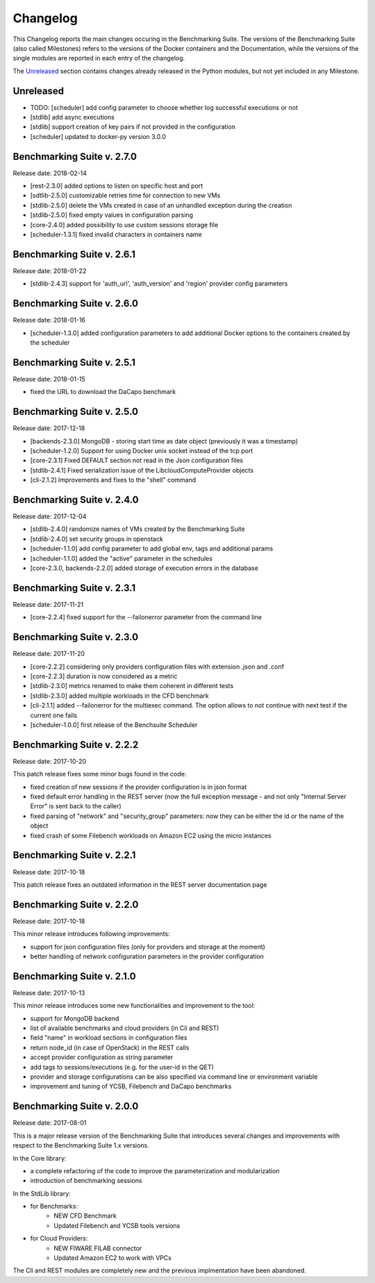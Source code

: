 .. Benchmarking Suite
.. Copyright 2014-2017 Engineering Ingegneria Informatica S.p.A.

.. Licensed under the Apache License, Version 2.0 (the "License");
.. you may not use this file except in compliance with the License.
.. You may obtain a copy of the License at
.. http://www.apache.org/licenses/LICENSE-2.0

.. Unless required by applicable law or agreed to in writing, software
.. distributed under the License is distributed on an "AS IS" BASIS,
.. WITHOUT WARRANTIES OR CONDITIONS OF ANY KIND, either express or implied.
.. See the License for the specific language governing permissions and
.. limitations under the License.

.. Developed in the ARTIST EU project (www.artist-project.eu) and in the
.. CloudPerfect EU project (https://cloudperfect.eu/)

#########
Changelog
#########

.. consider to follow this format http://keepachangelog.com/en/1.0.0/

This Changelog reports the main changes occuring in the Benchmarking Suite. The versions of the Benchmarking Suite (also called Milestones) refers to the versions of the Docker containers and the Documentation, while the versions of the single modules are reported in each entry of the changelog.

The Unreleased_ section contains changes already released in the Python modules, but not yet included in any Milestone.

**********
Unreleased
**********

- TODO: [scheduler] add config parameter to choose whether log successful executions or not
- [stdlib] add async executions
- [stdlib] support creation of key pairs if not provided in the configuration
- [scheduler] updated to docker-py version 3.0.0

**************************************
Benchmarking Suite v. 2.7.0
**************************************
Release date: 2018-02-14

- [rest-2.3.0] added options to listen on specific host and port
- [sdtlib-2.5.0] customizable retries time for connection to new VMs
- [stdlib-2.5.0] delete the VMs created in case of an unhandled exception during the creation
- [stdlib-2.5.0] fixed empty values in configuration parsing
- [core-2.4.0] added possibility to use custom sessions storage file
- [scheduler-1.3.1] fixed invalid characters in containers name

**************************************
Benchmarking Suite v. 2.6.1
**************************************
Release date: 2018-01-22

- [stdlib-2.4.3] support for 'auth_url', 'auth_version' and 'region' provider config parameters

**************************************
Benchmarking Suite v. 2.6.0
**************************************
Release date: 2018-01-16

- [scheduler-1.3.0] added configuration parameters to add additional Docker options to the containers created by the scheduler

**************************************
Benchmarking Suite v. 2.5.1
**************************************
Release date: 2018-01-15

- fixed the URL to download the DaCapo benchmark


**************************************
Benchmarking Suite v. 2.5.0
**************************************
Release date: 2017-12-18

- [backends-2.3.0] MongoDB - storing start time as date object (previously it was a timestamp)
- [scheduler-1.2.0] Support for using Docker unix socket instead of the tcp port
- [core-2.3.1] Fixed DEFAULT section not read in the Json configuration files
- [stdlib-2.4.1] Fixed serialization issue of the LibcloudComputeProvider objects
- [cli-2.1.2] Improvements and fixes to the "shell" command


**************************************
Benchmarking Suite v. 2.4.0
**************************************
Release date: 2017-12-04

- [stdlib-2.4.0] randomize names of VMs created by the Benchmarking Suite
- [stdlib-2.4.0] set security groups in openstack
- [scheduler-1.1.0] add config parameter to add global env, tags and additional params
- [scheduler-1.1.0] added the "active" parameter in the schedules
- [core-2.3.0, backends-2.2.0] added storage of execution errors in the database


**************************************
Benchmarking Suite v. 2.3.1
**************************************
Release date: 2017-11-21

- [core-2.2.4] fixed support for the --failonerror parameter from the command line

**************************************
Benchmarking Suite v. 2.3.0
**************************************
Release date: 2017-11-20

- [core-2.2.2] considering only providers configuration files with extension .json and .conf
- [core-2.2.3] duration is now considered as a metric
- [stdlib-2.3.0] metrics renamed to make them coherent in different tests
- [stdlib-2.3.0] added multiple workloads in the CFD benchmark
- [cli-2.1.1] added --failonerror for the multiexec command. The option allows to not continue with next test if the current one fails
- [scheduler-1.0.0] first release of the Benchsuite Scheduler


**************************************
Benchmarking Suite v. 2.2.2
**************************************
Release date: 2017-10-20

This patch release fixes some minor bugs found in the code:

- fixed creation of new sessions if the provider configuration is in json format
- fixed default error handling in the REST server (now the full exception message - and not only "Internal Server Error" is sent back to the caller)
- fixed parsing of "network" and "security_group" parameters: now they can be either the id or the name of the object
- fixed crash of some Filebench workloads on Amazon EC2 using the micro instances


**************************************
Benchmarking Suite v. 2.2.1
**************************************
Release date: 2017-10-18


This patch release fixes an outdated information in the REST server documentation page


**************************************
Benchmarking Suite v. 2.2.0
**************************************
Release date: 2017-10-18

This minor release introduces following improvements:

- support for json configuration files (only for providers and storage at the moment)
- better handling of network configuration parameters in the provider configuration


**************************************
Benchmarking Suite v. 2.1.0
**************************************
Release date: 2017-10-13

This minor release introduces some new functionalities and improvement to the tool:

- support for MongoDB backend
- list of available benchmarks and cloud providers (in Cli and REST)
- field "name" in workload sections in configuration files
- return node_id (in case of OpenStack) in the REST calls
- accept provider configuration as string parameter
- add tags to sessions/executions (e.g. for the user-id in the QET)
- provider and storage configurations can be also specified via command line or environment variable
- improvement and tuning of YCSB, Filebench and DaCapo benchmarks


**************************************
Benchmarking Suite v. 2.0.0
**************************************
Release date: 2017-08-01

This is a major release version of the Benchmarking Suite that introduces several changes and improvements with respect to the Benchmarking Suite 1.x versions.

In the Core library:

* a complete refactoring of the code to improve the parameterization and modularization
* introduction of benchmarking sessions

In the StdLib library:

* for Benchmarks:
    * NEW CFD Benchmark
    * Updated Filebench and YCSB tools versions

* for Cloud Providers:
    * NEW FIWARE FILAB connector
    * Updated Amazon EC2 to work with VPCs

The Cli and REST modules are completely new and the previous implmentation have been abandoned.
